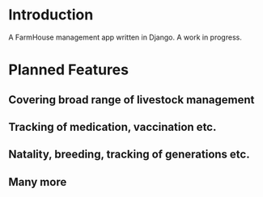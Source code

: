 * Introduction

A FarmHouse management app written in Django. A work in progress.


* Planned Features
** Covering broad range of livestock management
** Tracking of medication, vaccination etc.
** Natality, breeding, tracking of generations etc.
** Many more
